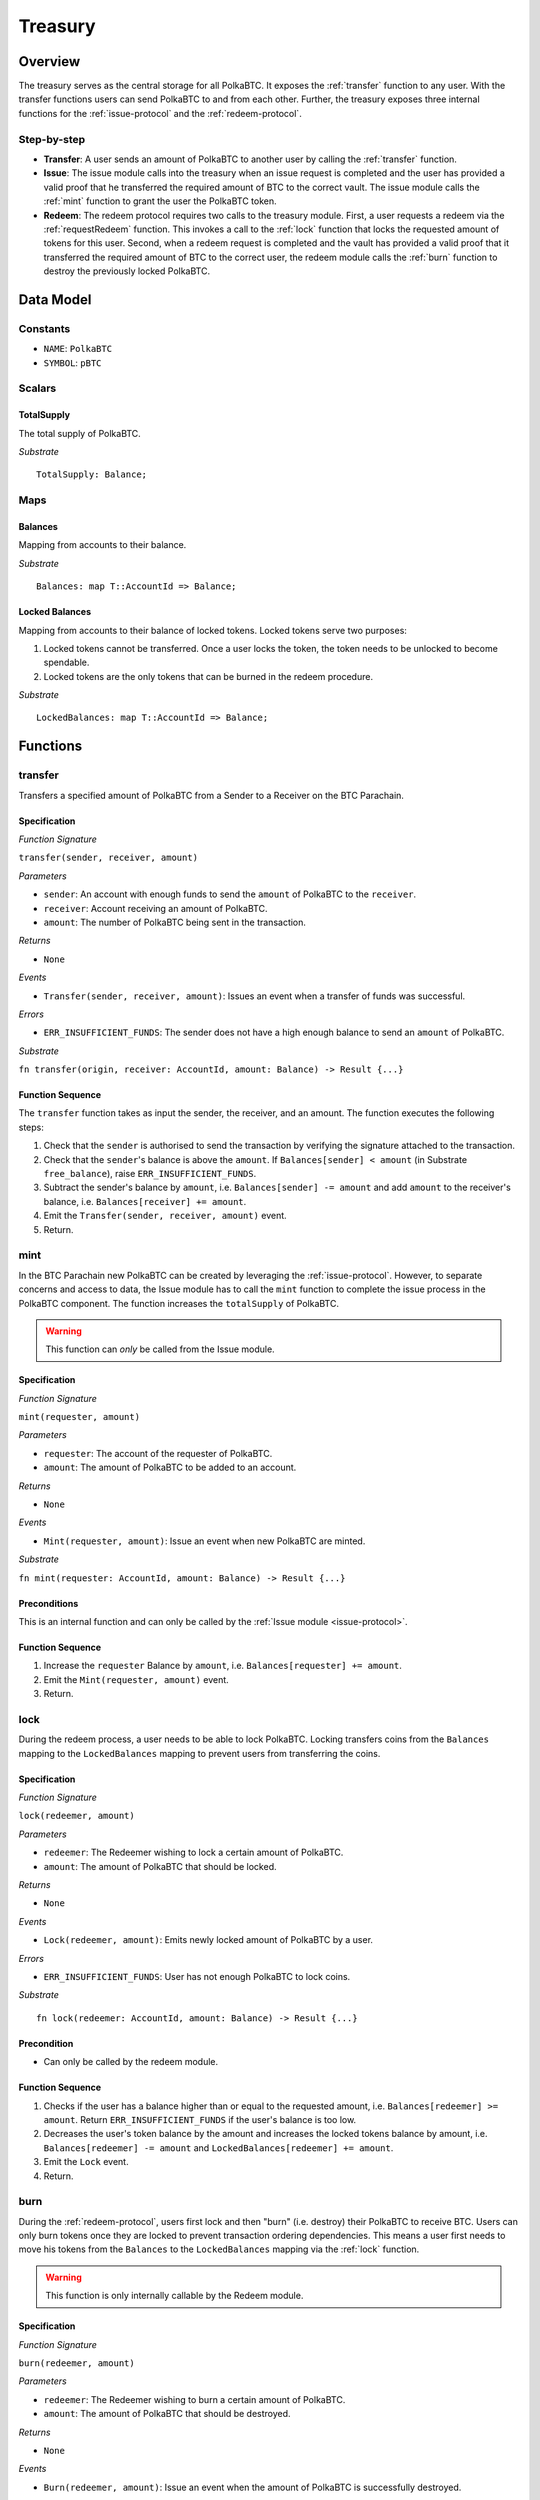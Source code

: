 .. _treasury-module:

Treasury
========

Overview
~~~~~~~~

The treasury serves as the central storage for all PolkaBTC.
It exposes the :ref:`transfer` function to any user. With the transfer functions users can send PolkaBTC to and from each other.
Further, the treasury exposes three internal functions for the :ref:`issue-protocol` and the :ref:`redeem-protocol`. 

Step-by-step
------------

* **Transfer**: A user sends an amount of PolkaBTC to another user by calling the :ref:`transfer` function.
* **Issue**: The issue module calls into the treasury when an issue request is completed and the user has provided a valid proof that he transferred the required amount of BTC to the correct vault. The issue module calls the :ref:`mint` function to grant the user the PolkaBTC token.
* **Redeem**: The redeem protocol requires two calls to the treasury module. First, a user requests a redeem via the :ref:`requestRedeem` function. This invokes a call to the :ref:`lock` function that locks the requested amount of tokens for this user. Second, when a redeem request is completed and the vault has provided a valid proof that it transferred the required amount of BTC to the correct user, the redeem module calls the :ref:`burn` function to destroy the previously locked PolkaBTC.

Data Model
~~~~~~~~~~

Constants
---------

- ``NAME``: ``PolkaBTC``
- ``SYMBOL``: ``pBTC``

Scalars
-------

TotalSupply
...........

The total supply of PolkaBTC.

*Substrate* :: 

    TotalSupply: Balance;

Maps
----

Balances
........

Mapping from accounts to their balance.

*Substrate* :: 
    
    Balances: map T::AccountId => Balance;

Locked Balances
...............

Mapping from accounts to their balance of locked tokens. Locked tokens serve two purposes:

1. Locked tokens cannot be transferred. Once a user locks the token, the token needs to be unlocked to become spendable.
2. Locked tokens are the only tokens that can be burned in the redeem procedure.

*Substrate* ::

  LockedBalances: map T::AccountId => Balance;

Functions
~~~~~~~~~

.. _transfer:

transfer
--------

Transfers a specified amount of PolkaBTC from a Sender to a Receiver on the BTC Parachain.

Specification
.............

*Function Signature*

``transfer(sender, receiver, amount)``

*Parameters*

* ``sender``: An account with enough funds to send the ``amount`` of PolkaBTC to the ``receiver``.
* ``receiver``: Account receiving an amount of PolkaBTC.
* ``amount``: The number of PolkaBTC being sent in the transaction.

*Returns*

* ``None``

*Events*

* ``Transfer(sender, receiver, amount)``: Issues an event when a transfer of funds was successful.

*Errors*

* ``ERR_INSUFFICIENT_FUNDS``: The sender does not have a high enough balance to send an ``amount`` of PolkaBTC.

*Substrate*

``fn transfer(origin, receiver: AccountId, amount: Balance) -> Result {...}``

Function Sequence
.................

The ``transfer`` function takes as input the sender, the receiver, and an amount. The function executes the following steps:

1. Check that the ``sender`` is authorised to send the transaction by verifying the signature attached to the transaction.
2. Check that the ``sender``'s balance is above the ``amount``. If ``Balances[sender] < amount`` (in Substrate ``free_balance``), raise ``ERR_INSUFFICIENT_FUNDS``.
        
3. Subtract the sender's balance by ``amount``, i.e. ``Balances[sender] -= amount`` and add ``amount`` to the receiver's balance, i.e. ``Balances[receiver] += amount``.

4. Emit the ``Transfer(sender, receiver, amount)`` event.

5. Return.

.. _mint:

mint
----

In the BTC Parachain new PolkaBTC can be created by leveraging the :ref:`issue-protocol`.
However, to separate concerns and access to data, the Issue module has to call the ``mint`` function to complete the issue process in the PolkaBTC component.
The function increases the ``totalSupply`` of PolkaBTC.

.. warning:: This function can *only* be called from the Issue module.

Specification
.............

*Function Signature*

``mint(requester, amount)``

*Parameters*

* ``requester``: The account of the requester of PolkaBTC.
* ``amount``: The amount of PolkaBTC to be added to an account.

*Returns*

* ``None``

*Events*

* ``Mint(requester, amount)``: Issue an event when new PolkaBTC are minted.

*Substrate*

``fn mint(requester: AccountId, amount: Balance) -> Result {...}``


Preconditions
.............

This is an internal function and can only be called by the :ref:`Issue module <issue-protocol>`.

Function Sequence
.................

1. Increase the ``requester`` Balance by ``amount``, i.e. ``Balances[requester] += amount``.
2. Emit the ``Mint(requester, amount)`` event.
3. Return.

.. _lock:

lock
----

During the redeem process, a user needs to be able to lock PolkaBTC. Locking transfers coins from the ``Balances`` mapping to the ``LockedBalances`` mapping to prevent users from transferring the coins.

Specification
.............

*Function Signature*

``lock(redeemer, amount)``

*Parameters*

* ``redeemer``: The Redeemer wishing to lock a certain amount of PolkaBTC.
* ``amount``: The amount of PolkaBTC that should be locked.

*Returns*

* ``None``

*Events*

* ``Lock(redeemer, amount)``: Emits newly locked amount of PolkaBTC by a user.

*Errors*

* ``ERR_INSUFFICIENT_FUNDS``: User has not enough PolkaBTC to lock coins.

*Substrate* ::

  fn lock(redeemer: AccountId, amount: Balance) -> Result {...}

Precondition
............

* Can only be called by the redeem module.

Function Sequence
.................

1. Checks if the user has a balance higher than or equal to the requested amount, i.e. ``Balances[redeemer] >= amount``. Return ``ERR_INSUFFICIENT_FUNDS`` if the user's balance is too low.
2. Decreases the user's token balance by the amount and increases the locked tokens balance by amount, i.e. ``Balances[redeemer] -= amount`` and ``LockedBalances[redeemer] += amount``.
3. Emit the ``Lock`` event.
4. Return.

.. _burn:

burn
----

During the :ref:`redeem-protocol`, users first lock and then "burn" (i.e. destroy) their PolkaBTC to receive BTC. Users can only burn tokens once they are locked to prevent transaction ordering dependencies. This means a user first needs to move his tokens from the ``Balances`` to the ``LockedBalances`` mapping via the :ref:`lock` function.

.. warning:: This function is only internally callable by the Redeem module.

Specification
.............

*Function Signature*

``burn(redeemer, amount)``

*Parameters*

* ``redeemer``: The Redeemer wishing to burn a certain amount of PolkaBTC.
* ``amount``: The amount of PolkaBTC that should be destroyed.

*Returns*

* ``None``

*Events*

* ``Burn(redeemer, amount)``: Issue an event when the amount of PolkaBTC is successfully destroyed.

*Errors*

* ``ERR_INSUFFICIENT_LOCKED_FUNDS``: If the user has insufficient funds locked, i.e. her locked balance is lower than the amount.

*Substrate*

``fn burn(redeemer: AccountId, amount: Balance) -> Result {...}``

Preconditions
.............

This is an internal function and can only be called by the :ref:`Redeem module <redeem-protocol>`.

Function Sequence
.................

1. Check that the ``redeemer``'s locked balance is above the ``amount``. If ``LockedBalance[redeemer] < amount`` (in Substrate ``free_balance``), raise ``ERR_INSUFFICIENT_LOCKED_FUNDS``.
2. Subtract the Redeemer's locked balance by ``amount``, i.e. ``LockedBalances[redeemer] -= amount``. 
3. Emit the ``Burn(redeemer, amount)`` event.
4. Return.



Events
~~~~~~

Transfer
--------
Issues an event when a transfer of funds was successful.

*Event Signature*

``Transfer(sender, receiver, amount)``

*Parameters*

* ``sender``: An account with enough funds to send the ``amount`` of PolkaBTC to the ``receiver``.
* ``receiver``: Account receiving an amount of PolkaBTC.
* ``amount``: The number of PolkaBTC being sent in the transaction.

*Function*

* :ref:`transfer`

*Substrate* ::

  Transfer(AccountId, AccountId, Balance);

Mint
----
  
Issue an event when new PolkaBTC are minted.

*Event Signature*

``Mint(requester, amount)``

*Parameters*

* ``requester``: The account of the requester of PolkaBTC.
* ``amount``: The amount of PolkaBTC to be added to an account.

*Function*

* :ref:`mint`

*Substrate* ::

  Mint(AccountId, Balance);

Lock
----

Emits newly locked amount of PolkaBTC by a user.

*Event Signature*

``Lock(redeemer, amount)``

*Parameters*

* ``redeemer``: The Redeemer wishing to lock a certain amount of PolkaBTC.
* ``amount``: The amount of PolkaBTC that should be locked.

*Function*

* :ref:`lock`

*Substrate* ::

  Lock(AccountId, Balance);

Burn
----

Issue an event when the amount of PolkaBTC is successfully destroyed.

*Event Signature*

``Burn(redeemer, amount)``

*Parameters*

* ``redeemer``: The Redeemer wishing to burn a certain amount of PolkaBTC.
* ``amount``: The amount of PolkaBTC that should be burned.

*Function*

* :ref:`burn`

*Substrate* ::

  Burn(AccountId, Balance);

Errors
~~~~~~

``ERR_INSUFFICIENT_FUNDS`` 

* **Message**: "The balance of this account is insufficient to complete the transaction." 
* **Functions**: :ref:`transfer` | :ref:`lock` 
* **Cause**: The balance of the user of available tokens (i.e. ``Balances``) is below a certain amount to either transfer or lock tokens.

``ERR_INSUFFICIENT_LOCKED_FUNDS`` 

* **Message**: "The locked token balance of this account is insufficient to burn the tokens."
* **Function**: :ref:`burn`
* **Cause**: The user has locked too little tokens in the ``LockedBalances`` to execute the burn function.

